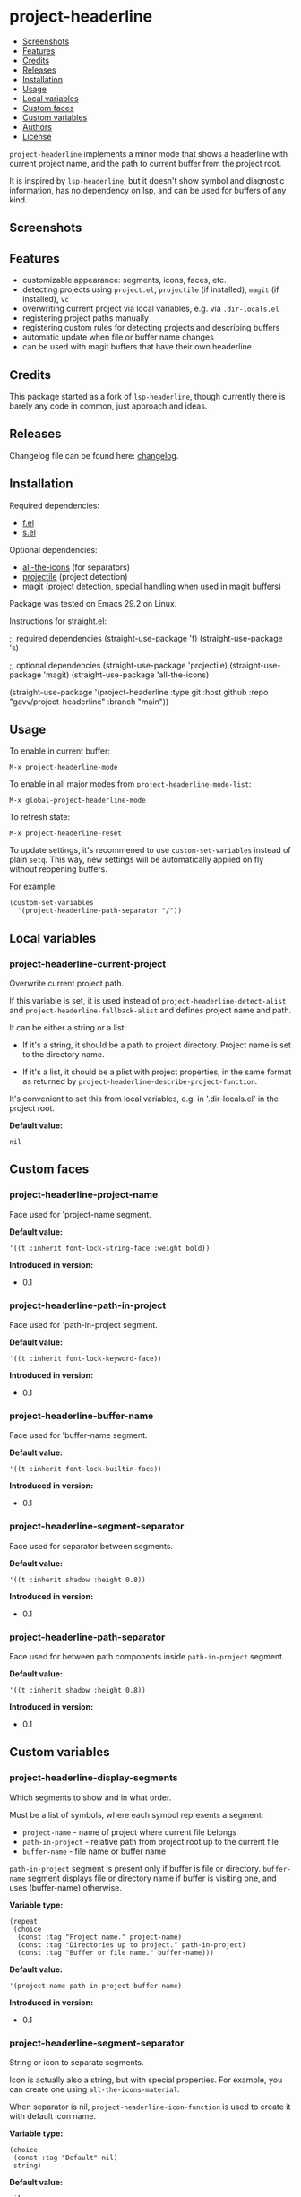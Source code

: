 * project-headerline

#+BEGIN: om-readme-toc
- [[#screenshots][Screenshots]]
- [[#features][Features]]
- [[#credits][Credits]]
- [[#releases][Releases]]
- [[#installation][Installation]]
- [[#usage][Usage]]
- [[#local-variables][Local variables]]
- [[#custom-faces][Custom faces]]
- [[#custom-variables][Custom variables]]
- [[#authors][Authors]]
- [[#license][License]]
#+END:

=project-headerline= implements a minor mode that shows a headerline with current project name, and the path to current buffer from the project root.

It is inspired by =lsp-headerline=, but it doesn't show symbol and diagnostic information, has no dependency on lsp, and can be used for buffers of any kind.

** Screenshots

[[./screenshot/file.png]]

[[./screenshot/directory.png]]

[[./screenshot/magit.png]]

** Features

- customizable appearance: segments, icons, faces, etc.
- detecting projects using =project.el=, =projectile= (if installed), =magit= (if installed), =vc=
- overwriting current project via local variables, e.g. via =.dir-locals.el=
- registering project paths manually
- registering custom rules for detecting projects and describing buffers
- automatic update when file or buffer name changes
- can be used with magit buffers that have their own headerline

** Credits

This package started as a fork of =lsp-headerline=, though currently there is barely any code in common, just approach and ideas.

** Releases

Changelog file can be found here: [[./CHANGES.md][changelog]].

** Installation

Required dependencies:

- [[https://github.com/rejeep/f.el][f.el]]
- [[https://github.com/magnars/s.el][s.el]]

Optional dependencies:

- [[https://github.com/domtronn/all-the-icons.el][all-the-icons]] (for separators)
- [[https://github.com/bbatsov/projectile][projectile]] (project detection)
- [[https://github.com/magit/magit][magit]] (project detection, special handling when used in magit buffers)

Package was tested on Emacs 29.2 on Linux.

Instructions for straight.el:

#+BEGIN_EXAMPLE emacs-lisp
  ;; required dependencies
  (straight-use-package 'f)
  (straight-use-package 's)

  ;; optional dependencies
  (straight-use-package 'projectile)
  (straight-use-package 'magit)
  (straight-use-package 'all-the-icons)

  (straight-use-package
   '(project-headerline
    :type git
    :host github
    :repo "gavv/project-headerline"
    :branch "main"))
#+END_EXAMPLE

** Usage

To enable in current buffer:

#+BEGIN_EXAMPLE
M-x project-headerline-mode
#+END_EXAMPLE

To enable in all major modes from =project-headerline-mode-list=:

#+BEGIN_EXAMPLE
M-x global-project-headerline-mode
#+END_EXAMPLE

To refresh state:

#+BEGIN_EXAMPLE
M-x project-headerline-reset
#+END_EXAMPLE

To update settings, it's recommened to use =custom-set-variables= instead of plain =setq=. This way, new settings will be automatically applied on fly without reopening buffers.

For example:

#+BEGIN_EXAMPLE
(custom-set-variables
  '(project-headerline-path-separator "/"))
#+END_EXAMPLE

** Local variables

#+BEGIN: om-readme-definition :type var :symb project-headerline-current-project
*** project-headerline-current-project
Overwrite current project path.

If this variable is set, it is used instead of =project-headerline-detect-alist=
and =project-headerline-fallback-alist= and defines project name and path.

It can be either a string or a list:

 - If it's a string, it should be a path to project directory. Project name
   is set to the directory name.

 - If it's a list, it should be a plist with project properties, in the same
   format as returned by =project-headerline-describe-project-function=.

It's convenient to set this from local variables, e.g. in '.dir-locals.el'
in the project root.

*Default value:*
#+BEGIN_EXAMPLE
  nil
#+END_EXAMPLE
#+END:

** Custom faces

#+BEGIN: om-readme-definition :type face :symb project-headerline-project-name
*** project-headerline-project-name
Face used for 'project-name segment.

*Default value:*
#+BEGIN_EXAMPLE
  '((t :inherit font-lock-string-face :weight bold))
#+END_EXAMPLE

*Introduced in version:*
  - 0.1
#+END:

#+BEGIN: om-readme-definition :type face :symb project-headerline-path-in-project
*** project-headerline-path-in-project
Face used for 'path-in-project segment.

*Default value:*
#+BEGIN_EXAMPLE
  '((t :inherit font-lock-keyword-face))
#+END_EXAMPLE

*Introduced in version:*
  - 0.1
#+END:

#+BEGIN: om-readme-definition :type face :symb project-headerline-buffer-name
*** project-headerline-buffer-name
Face used for 'buffer-name segment.

*Default value:*
#+BEGIN_EXAMPLE
  '((t :inherit font-lock-builtin-face))
#+END_EXAMPLE

*Introduced in version:*
  - 0.1
#+END:

#+BEGIN: om-readme-definition :type face :symb project-headerline-segment-separator
*** project-headerline-segment-separator
Face used for separator between segments.

*Default value:*
#+BEGIN_EXAMPLE
  '((t :inherit shadow :height 0.8))
#+END_EXAMPLE

*Introduced in version:*
  - 0.1
#+END:

#+BEGIN: om-readme-definition :type face :symb project-headerline-path-separator
*** project-headerline-path-separator
Face used for between path components inside =path-in-project= segment.

*Default value:*
#+BEGIN_EXAMPLE
  '((t :inherit shadow :height 0.8))
#+END_EXAMPLE

*Introduced in version:*
  - 0.1
#+END:

** Custom variables

#+BEGIN: om-readme-definition :type var :symb project-headerline-display-segments
*** project-headerline-display-segments
Which segments to show and in what order.

Must be a list of symbols, where each symbol represents a segment:

  - =project-name= - name of project where current file belongs
  - =path-in-project= - relative path from project root up to the current file
  - =buffer-name= - file name or buffer name

=path-in-project= segment is present only if buffer is file or directory.
=buffer-name= segment displays file or directory name if buffer is visiting one,
and uses (buffer-name) otherwise.

*Variable type:*
#+BEGIN_EXAMPLE
  (repeat
   (choice
    (const :tag "Project name." project-name)
    (const :tag "Directories up to project." path-in-project)
    (const :tag "Buffer or file name." buffer-name)))
#+END_EXAMPLE

*Default value:*
#+BEGIN_EXAMPLE
  '(project-name path-in-project buffer-name)
#+END_EXAMPLE

*Introduced in version:*
  - 0.1
#+END:

#+BEGIN: om-readme-definition :type var :symb project-headerline-segment-separator
*** project-headerline-segment-separator
String or icon to separate segments.

Icon is actually also a string, but with special properties.
For example, you can create one using =all-the-icons-material=.

When separator is nil, =project-headerline-icon-function= is used
to create it with default icon name.

*Variable type:*
#+BEGIN_EXAMPLE
  (choice
   (const :tag "Default" nil)
   string)
#+END_EXAMPLE

*Default value:*
#+BEGIN_EXAMPLE
  nil
#+END_EXAMPLE

*Introduced in version:*
  - 0.1
#+END:

#+BEGIN: om-readme-definition :type var :symb project-headerline-path-separator
*** project-headerline-path-separator
String or icon to separate path components inside =path-in-project= segment.

Icon is actually also a string, but with special properties.
For example, you can create one using =all-the-icons-material=.

When separator is nil, =project-headerline-icon-function= is used
to create it with default icon name.

*Variable type:*
#+BEGIN_EXAMPLE
  (choice
   (const :tag "Default" nil)
   string)
#+END_EXAMPLE

*Default value:*
#+BEGIN_EXAMPLE
  nil
#+END_EXAMPLE

*Introduced in version:*
  - 0.1
#+END:

#+BEGIN: om-readme-definition :type var :symb project-headerline-path-ellipsis
*** project-headerline-path-ellipsis
String or icon used when =path-in-project= segment is truncated.

If the segment is too long, a few leading path components are
replaced with the value of this variable.

*Variable type:*
#+BEGIN_EXAMPLE
  (string)
#+END_EXAMPLE

*Default value:*
#+BEGIN_EXAMPLE
  "..."
#+END_EXAMPLE

*Introduced in version:*
  - 0.1
#+END:

#+BEGIN: om-readme-definition :type var :symb project-headerline-detect-alist
*** project-headerline-detect-alist
Assoc list of project detection methods.

Assoc list key is a symbol of your choice.
Assoc list value is a plist with the following properties:
  - =:allow-remote= - whether to use this method on remote files
  - =:describe= - detection function

=:allow-remote= is by default disabled for all methods because it
may be very slow (depending on your connection).

Detection function should take no arguments and return a plist:
  - =:name= - project name
  - =:path= - project path (tramp paths are allowed)

Detection methods are tried one by one, until some of them
returns non-nil.

Used by default implementation of
=project-headerline-describe-project-function=.

*Variable type:*
#+BEGIN_EXAMPLE
  (alist :key-type symbol :value-type
         (plist :options
                ((:allow-remote boolean)
                 (:describe function))))
#+END_EXAMPLE

*Default value:*
#+BEGIN_EXAMPLE
  `(
      ;; detect using projectile, if installed
      (projectile :allow-remote nil
                  :describe ,(lambda ()
                               (when (and (featurep 'projectile)
                                          (projectile-project-p))
                                 (list :name (projectile-project-name)
                                       :path (projectile-project-root)))))
      ;; detect using builtin project.el package
      (project :allow-remote nil
               :describe ,(lambda ()
                            (when-let ((project (project-current)))
                              (list :name (project-name project)
                                    :path (project-root project)))))
      ;; detect using magit, if installed
      (magit :allow-remote nil
             :describe ,(lambda ()
                          (when (featurep 'magit)
                            (when-let ((magit-root (magit-toplevel)))
                              (list :name (f-filename magit-root)
                                    :path (f-full magit-root))))))
      ;; detect using builtin vc package
      (vc :allow-remote nil
          :describe ,(lambda ()
                       (when-let ((vc-root (vc-root-dir)))
                         (list :name (f-filename vc-root)
                               :path (f-full vc-root)))))
      )
#+END_EXAMPLE

*Introduced in version:*
  - 0.1
#+END:

#+BEGIN: om-readme-definition :type var :symb project-headerline-fallback-alist
*** project-headerline-fallback-alist
Assoc list of fallback projects when normal detection fails.

Assoc list key is project name.
Assoc list value is project path.

If no project was detected using =project-headerline-detect-alist=,
then =project-headerline-fallback-alist= is scanned. A fallback
project is selected if it's path is the parent of buffer's path.

You can use it both for real projects with hard-coded paths
(e.g. if they're not identified by common methods), and for
fallbacks for buffers that don't really belong to a project.

By default, two 'pseudo projects' are registered: '~' for any
file inside home directory, and '/' for any file elsewhere
on filesystem. You can disable this by removing corresponding
elements from the assoc list.

*Variable type:*
#+BEGIN_EXAMPLE
  (alist :key-type
         (string :tag "Project Name")
         :value-type
         (string :tag "Project Path"))
#+END_EXAMPLE

*Default value:*
#+BEGIN_EXAMPLE
  '(
      ("~" . "~/")
      ("/" . "/")
      )
#+END_EXAMPLE

*Introduced in version:*
  - 0.1
#+END:

#+BEGIN: om-readme-definition :type var :symb project-headerline-rename-alist
*** project-headerline-rename-alist
Assoc list of buffer rename rules.

Assoc list key is a regular expression.
Assoc list value is a replacement string that can use capture groups.

Keys and values are passed to =replace-regexp-in-string= and FROM and
TO arguments. If any of the rule matches buffer, buffer name displayed
in headerline is changed according to the replacement.

*Variable type:*
#+BEGIN_EXAMPLE
  (alist :key-type
         (string :tag "Buffer Name Regexp")
         :value-type
         (string :tag "Buffer Name Replacement"))
#+END_EXAMPLE

*Default value:*
#+BEGIN_EXAMPLE
  '(
      ("^\\(magit\\):.*" . "\\1")
      ("^\\(magit-[a-z]+\\):.*" . "\\1")
      ("^\\*compilation\\*<.*>" . "compilation")
      ("^\\*compilation<.*>\\*" . "compilation")
      )
#+END_EXAMPLE

*Introduced in version:*
  - 0.1
#+END:

#+BEGIN: om-readme-definition :type var :symb project-headerline-describe-project-function
*** project-headerline-describe-project-function
Function that returns properties of current project.

Takes no arguments and returns plist:
  - =:name= - project name
  - =:path= - project directory path

Default implementation uses the following algorithm:
  - if =project-headerline-current-project= is set, uses it
  - tries rules from =project-headerline-detect-alist=
  - tries paths from =project-headerline-fallback-alist=

*Variable type:*
#+BEGIN_EXAMPLE
  (function)
#+END_EXAMPLE

*Default value:*
#+BEGIN_EXAMPLE
  #'project-headerline-describe-project
#+END_EXAMPLE

*Introduced in version:*
  - 0.1
#+END:

#+BEGIN: om-readme-definition :type var :symb project-headerline-describe-buffer-function
*** project-headerline-describe-buffer-function
Function that returns properties of current buffer.

Takes no arguments and returns plist:
  - =:type= - kind of buffer, one of the symbols: =file=, =dir=, =other=
  - =:dir= - path to buffer's directory
  - =:name= - name of buffer

For =file= buffers, =:dir= is path to directory containing the file.
For =dir= buffers, =:dir= is path to directory itself.
For =other= buffers, =:dir= is path to a directory associated with
the buffer, typically =default-directory= inside that buffer.

Default implementation reports =dir= for dired buffers, =file= for
buffers with non-empty =buffer-file-name=, and =other= for the rest.
It also applies buffer renaming rules according to variable
=project-headerline-rename-alist=.

*Variable type:*
#+BEGIN_EXAMPLE
  (function)
#+END_EXAMPLE

*Default value:*
#+BEGIN_EXAMPLE
  #'project-headerline-describe-buffer
#+END_EXAMPLE

*Introduced in version:*
  - 0.1
#+END:

#+BEGIN: om-readme-definition :type var :symb project-headerline-format-function
*** project-headerline-format-function
Function to format headerline from project and buffer properties.

Takes two arguments:
  - =project= - plist from =project-headerline-describe-project-function=
  - =buffer= - plist from =project-headerline-describe-buffer-function=

Returns propertized string with headerline contents.

Default implementation formats headerline according to variables
=project-headerline-display-segments=, =project-headerline-segment-separator=,
=project-headerline-path-separator= (or =project-headerline-icon-function=),
and applies corresponding faces.

*Variable type:*
#+BEGIN_EXAMPLE
  (function)
#+END_EXAMPLE

*Default value:*
#+BEGIN_EXAMPLE
  #'project-headerline-format
#+END_EXAMPLE

*Introduced in version:*
  - 0.1
#+END:

#+BEGIN: om-readme-definition :type var :symb project-headerline-icon-function
*** project-headerline-icon-function
Function to create icon from name.

Takes two arguments:
  - =icon-name= - string name of the icon
  - =icon-face= - face to apply to the icon

Returns propertized string with the icon.
If icon is not available, returns nil. In this case fallback
character will be used instead of the icon.

Default implementation uses =all-the-icons-material= when it's
available, or returns nil otherwise.

*Variable type:*
#+BEGIN_EXAMPLE
  (function)
#+END_EXAMPLE

*Default value:*
#+BEGIN_EXAMPLE
  #'project-headerline-icon
#+END_EXAMPLE

*Introduced in version:*
  - 0.1
#+END:

#+BEGIN: om-readme-definition :type var :symb project-headerline-width-function
*** project-headerline-width-function
Function to return maximum headerline width.
Takes no arguments and returns number of characters.

*Variable type:*
#+BEGIN_EXAMPLE
  (function)
#+END_EXAMPLE

*Default value:*
#+BEGIN_EXAMPLE
  #'project-headerline-width
#+END_EXAMPLE

*Introduced in version:*
  - 0.1
#+END:

#+BEGIN: om-readme-definition :type var :symb project-headerline-mode-list
*** project-headerline-mode-list
Modes in which =global-project-headerline-mode= enables =project-headerline-mode=.
Note that minibuffer and hidden buffers are always excluded.

*Variable type:*
#+BEGIN_EXAMPLE
  (repeat symbol)
#+END_EXAMPLE

*Default value:*
#+BEGIN_EXAMPLE
  '(prog-mode
      conf-mode
      text-mode
      dired-mode)
#+END_EXAMPLE

*Introduced in version:*
  - 0.1
#+END:

** Authors

Authors ordered by first contribution:

#+BEGIN: om-readme-authors
- Victor Gaydov (victor@enise.org)
#+END:

** License

[[LICENSE][GPLv3+]]
